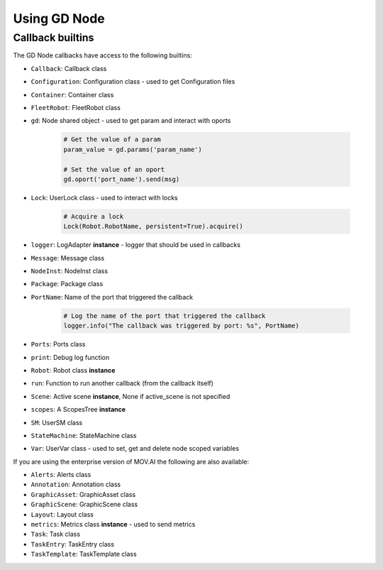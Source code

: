Using GD Node
=============

Callback builtins
-----------------

The GD Node callbacks have access to the following builtins:

* ``Callback``: Callback class
* ``Configuration``: Configuration class - used to get Configuration files
* ``Container``: Container class
* ``FleetRobot``: FleetRobot class
* ``gd``: Node shared object - used to get param and interact with oports

   .. code-block:: python

      # Get the value of a param
      param_value = gd.params('param_name')

      # Set the value of an oport
      gd.oport('port_name').send(msg)

* ``Lock``: UserLock class - used to interact with locks

   .. code-block:: python

      # Acquire a lock
      Lock(Robot.RobotName, persistent=True).acquire()

* ``logger``: LogAdapter **instance** - logger that should be used in callbacks
* ``Message``: Message class
* ``NodeInst``: NodeInst class
* ``Package``: Package class
* ``PortName``: Name of the port that triggered the callback

   .. code-block:: python

      # Log the name of the port that triggered the callback
      logger.info("The callback was triggered by port: %s", PortName)

* ``Ports``: Ports class
* ``print``: Debug log function
* ``Robot``: Robot class **instance**
* ``run``: Function to run another callback (from the callback itself)
* ``Scene``: Active scene **instance**, None if active_scene is not specified
* ``scopes``: A ScopesTree **instance**
* ``SM``: UserSM class
* ``StateMachine``: StateMachine class
* ``Var``: UserVar class - used to set, get and delete node scoped variables

If you are using the enterprise version of MOV.AI the following are also available:

* ``Alerts``: Alerts class
* ``Annotation``: Annotation class
* ``GraphicAsset``: GraphicAsset class
* ``GraphicScene``: GraphicScene class
* ``Layout``: Layout class
* ``metrics``: Metrics class **instance** - used to send metrics
* ``Task``: Task class
* ``TaskEntry``: TaskEntry class
* ``TaskTemplate``: TaskTemplate class
